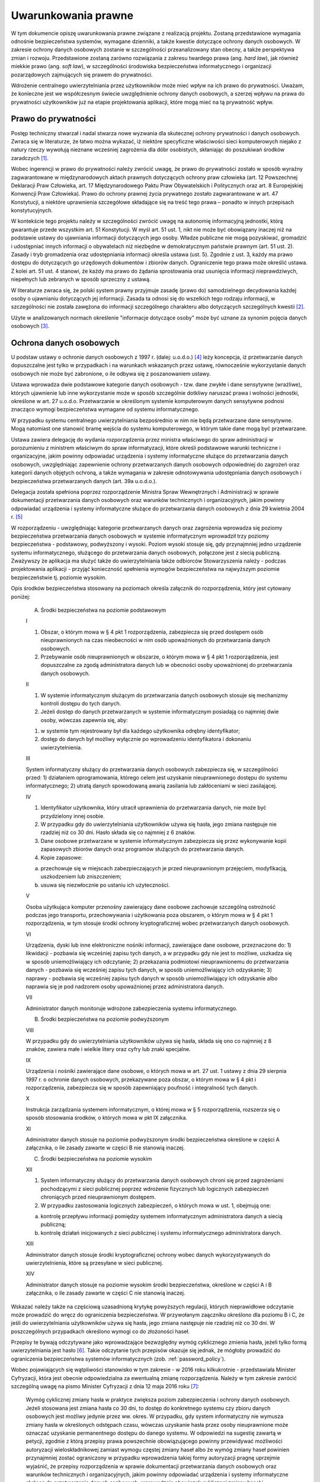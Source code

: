 .. _law:

********************
Uwarunkowania prawne
********************

W tym dokumencie opiszę uwarunkowania prawne związane z realizacją projektu. Zostaną przedstawione wymagania odnośnie bezpieczeństwa systemów, wymagane dzienniki, a także kwestie dotyczące ochrony danych osobowych. W zakresie ochrony danych osobowych zostanie w szczególności przeanalizowany stan obecny, a także perspektywa zmian i rozwoju. Przedstawione zostaną zarówno rozwiązania z zakresu twardego prawa (ang. `hard law`), jak również miekkie prawo (ang. `soft law`), w szczególności środowiska bezpieczeństwa informatycznego i organizacji pozarządowych zajmujących się prawem do prywatności.

Wdrożenie centralnego uwierzytelniania przez użytkowników może mieć wpływ na ich prawo do prywatności. Uważam, że konieczne jest we współczesnym świecie uwzględnienie ochrony danych osobowych, a szerzej wpływu na prawa do prywatności użytkowników już na etapie projektowania aplikacji, które mogą mieć na tą prywatność wpływ.

Prawo do prywatności
--------------------

Postęp techniczny stwarzał i nadal stwarza nowe wyzwania dla skutecznej ochrony prywatności i danych osobowych. Zwraca się w literaturze, że łatwo można wykazać, iż niektóre specyficzne właściwości sieci komputerowych niejako z natury rzeczy wywołują nieznane wcześniej zagrożenia dla dóbr osobistych, skłaniając do poszukiwań środków zaradczych [#f1]_. 

Wobec ingerencji w prawo do prywatności należy zwrócić uwagę, że prawo do prywatności zostało w sposób wyraźny zagwarantowane w międzynarodowych aktach prawnych dotyczących ochrony praw człowieka (art. 12 Powszechnej Deklaracji Praw Człowieka, art. 17 Międzynarodowego Paktu Praw Obywatelskich i Politycznych oraz art. 8 Europejskiej Konwencji Praw Człowieka). Prawo do ochrony prawnej życia prywatnego zostało zagwarantowane w art. 47 Konstytucji, a niektóre uprawnienia szczegółowe składające się na treść tego prawa – ponadto w innych przepisach konstytucyjnych.

W kontekście tego projektu należy w szczególności zwrócić uwagę na autonomię informacyjną jednostki, którą gwarantuje  przede wszystkim art. 51 Konstytucji. W myśl art. 51 ust. 1, nikt nie może być obowiązany inaczej niż na podstawie ustawy do ujawniania informacji dotyczących jego osoby. Władze publiczne nie mogą pozyskiwać, gromadzić i udostępniać innych informacji o obywatelach niż niezbędne w demokratycznym państwie prawnym (art. 51 ust. 2). Zasady i tryb gromadzenia oraz udostępniania informacji określa ustawa (ust. 5). Zgodnie z ust. 3, każdy ma prawo dostępu do dotyczących go urzędowych dokumentów i zbiorów danych. Ograniczenie tego prawa może określić ustawa. Z kolei art. 51 ust. 4 stanowi, że każdy ma prawo do żądania sprostowania oraz usunięcia informacji nieprawdziwych, niepełnych lub zebranych w sposób sprzeczny z ustawą.

W literaturze zwraca się, że polski system prawny przyjmuje zasadę (prawo do) samodzielnego decydowania każdej osoby o ujawnianiu dotyczących jej informacji. Zasada ta odnosi się do wszelkich tego rodzaju informacji, w szczególności nie została zawężona do informacji szczególnego charakteru albo dotyczących szczególnych kwestii [#f2]_.

Użyte w analizowanych normach określenie "informacje dotyczące osoby" może być uznane za synonim pojęcia danych osobowych [#f3]_.

Ochrona danych osobowych
------------------------

U podstaw ustawy o ochronie danych osobowych z 1997 r. (dalej: u.o.d.o.) [#f4]_ leży koncepcja, iż przetwarzanie danych dopuszczalne jest tylko w przypadkach i na warunkach wskazanych przez ustawę, równocześnie wykorzystanie danych osobowych nie może być zabronione, o ile odbywa się z poszanowaniem ustawy. 

Ustawa wprowadza dwie podstawowe kategorie danych osobowych - tzw. dane zwykłe i dane sensytywne (wrażliwe), których ujawnienie lub inne wykorzystanie może w sposób szczególnie dotkliwy naruszać prawa i wolności jednostki, określone w art. 27 u.o.d.o. Przetwarzanie w określonym systemie komputerowym danych sensytywne podnosi znacząco wymogi bezpieczeństwa wymagane od systemu informatycznego.

W przypadku systemu centralnego uwierzytelniania bezpośrednio w nim nie będą przetwarzane dane sensytywne. Mogą natomiast one stanowić bramę wejścia do systemu komputerowego, w którym takie dane mogą być przetwarzane.

Ustawa zawiera delegację do wydania rozporządzenia przez ministra właściwego do spraw administracji w porozumieniu z ministrem właściwym do spraw informatyzacji, które określi podstawowe warunki techniczne i organizacyjne, jakim powinny odpowiadać urządzenia i systemy informatyczne służące do przetwarzania danych osobowych, uwzględniając zapewnienie ochrony przetwarzanych danych osobowych odpowiedniej do zagrożeń oraz kategorii danych objętych ochroną, a także wymagania w zakresie odnotowywania udostępniania danych osobowych i bezpieczeństwa przetwarzanych danych (art. 39a u.o.d.o.).

Delegacja została spełniona poprzez rozporządzenie Ministra Spraw Wewnętrznych i Administracji w sprawie dokumentacji przetwarzania danych osobowych oraz warunków technicznych i organizacyjnych, jakim powinny odpowiadać urządzenia i systemy informatyczne służące do przetwarzania danych osobowych z dnia 29 kwietnia 2004 r. [#f5]_


W rozporządzeniu - uwzględniając kategorie przetwarzanych danych oraz zagrożenia wprowadza się poziomy bezpieczeństwa przetwarzania danych osobowych w systemie informatycznym wprowadził trzy poziomy bezpieczeństwa - podstawowy, podwyższony i wysoki. Poziom wysoki stosuje się, gdy przynajmniej jedno urządzenie systemu informatycznego, służącego do przetwarzania danych osobowych, połączone jest z siecią publiczną. Zważywszy że aplikacja ma służyć także do uwierzytelniania także odbiorców Stowarzyszenia należy - podczas projektowania aplikacji - przyjąć konieczność spełnienia wymogów bezpieczeństwa na najwyższym poziomie bezpieczeństwie tj. poziomie wysokim.

Opis środków bezpieczeństwa stosowany na poziomach określa załącznik do rozporządzenia, który jest cytowany poniżej:

    A. Środki bezpieczeństwa na poziomie podstawowym

    I

    1. Obszar, o którym mowa w § 4 pkt 1 rozporządzenia, zabezpiecza się przed dostępem osób nieuprawnionych na czas nieobecności w nim osób upoważnionych do przetwarzania danych osobowych.
    2. Przebywanie osób nieuprawnionych w obszarze, o którym mowa w § 4 pkt 1 rozporządzenia, jest dopuszczalne za zgodą administratora danych lub w obecności osoby upoważnionej do przetwarzania danych osobowych.

    II

    1. W systemie informatycznym służącym do przetwarzania danych osobowych stosuje się mechanizmy kontroli dostępu do tych danych.
    2. Jeżeli dostęp do danych przetwarzanych w systemie informatycznym posiadają co najmniej dwie osoby, wówczas zapewnia się, aby:

    1) w systemie tym rejestrowany był dla każdego użytkownika odrębny identyfikator;
    2) dostęp do danych był możliwy wyłącznie po wprowadzeniu identyfikatora i dokonaniu uwierzytelnienia.

    III

    System informatyczny służący do przetwarzania danych osobowych zabezpiecza się, w szczególności przed:
    1) działaniem oprogramowania, którego celem jest uzyskanie nieuprawnionego dostępu do systemu informatycznego;
    2) utratą danych spowodowaną awarią zasilania lub zakłóceniami w sieci zasilającej.

    IV

    1. Identyfikator użytkownika, który utracił uprawnienia do przetwarzania danych, nie może być przydzielony innej osobie.
    2. W przypadku gdy do uwierzytelniania użytkowników używa się hasła, jego zmiana następuje nie rzadziej niż co 30 dni. Hasło składa się co najmniej z 6 znaków.
    3. Dane osobowe przetwarzane w systemie informatycznym zabezpiecza się przez wykonywanie kopii zapasowych zbiorów danych oraz programów służących do przetwarzania danych.
    4. Kopie zapasowe:

    a) przechowuje się w miejscach zabezpieczających je przed nieuprawnionym przejęciem, modyfikacją, uszkodzeniem lub zniszczeniem;
    b) usuwa się niezwłocznie po ustaniu ich użyteczności.

    V 

    Osoba użytkująca komputer przenośny zawierający dane osobowe zachowuje szczególną ostrożność podczas jego transportu, przechowywania i użytkowania poza obszarem, o którym mowa w § 4 pkt 1 rozporządzenia, w tym stosuje środki ochrony kryptograficznej wobec przetwarzanych danych osobowych.

    VI

    Urządzenia, dyski lub inne elektroniczne nośniki informacji, zawierające dane osobowe, przeznaczone do:
    1) likwidacji - pozbawia się wcześniej zapisu tych danych, a w przypadku gdy nie jest to możliwe, uszkadza się w sposób uniemożliwiający ich odczytanie;
    2) przekazania podmiotowi nieuprawnionemu do przetwarzania danych - pozbawia się wcześniej zapisu tych danych, w sposób uniemożliwiający ich odzyskanie;
    3) naprawy - pozbawia się wcześniej zapisu tych danych w sposób uniemożliwiający ich odzyskanie albo naprawia się je pod nadzorem osoby upoważnionej przez administratora danych.

    VII

    Administrator danych monitoruje wdrożone zabezpieczenia systemu informatycznego.

    B. Środki bezpieczeństwa na poziomie podwyższonym

    VIII

    W przypadku gdy do uwierzytelniania użytkowników używa się hasła, składa się ono co najmniej z 8 znaków, zawiera małe i wielkie litery oraz cyfry lub znaki specjalne.

    IX

    Urządzenia i nośniki zawierające dane osobowe, o których mowa w art. 27 ust. 1 ustawy z dnia 29 sierpnia 1997 r. o ochronie danych osobowych, przekazywane poza obszar, o którym mowa w § 4 pkt i rozporządzenia, zabezpiecza się w sposób zapewniający poufność i integralność tych danych.

    X

    Instrukcja zarządzania systemem informatycznym, o której mowa w § 5 rozporządzenia, rozszerza się o sposób stosowania środków, o których mowa w pkt IX załącznika.

    XI

    Administrator danych stosuje na poziomie podwyższonym środki bezpieczeństwa określone w części A załącznika, o ile zasady zawarte w części B nie stanowią inaczej.

    C. Środki bezpieczeństwa na poziomie wysokim

    XII

    1. System informatyczny służący do przetwarzania danych osobowych chroni się przed zagrożeniami pochodzącymi z sieci publicznej poprzez wdrożenie fizycznych lub logicznych zabezpieczeń chroniących przed nieuprawnionym dostępem.
    2. W przypadku zastosowania logicznych zabezpieczeń, o których mowa w ust. 1, obejmują one:

    a) kontrolę przepływu informacji pomiędzy systemem informatycznym administratora danych a siecią publiczną;
    b) kontrolę działań inicjowanych z sieci publicznej i systemu informatycznego administratora danych.

    XIII

    Administrator danych stosuje środki kryptograficznej ochrony wobec danych wykorzystywanych do uwierzytelnienia, które są przesyłane w sieci publicznej.

    XIV

    Administrator danych stosuje na poziomie wysokim środki bezpieczeństwa, określone w części A i B załącznika, o ile zasady zawarte w części C nie stanowią inaczej.

.. todo:: Uzupełnić numery strony w #f1 i #f2 na podstawie wydania papierowego.

Wskazać należy także na częściową uzasadnioną krytykę powyższych regulacji, których nieprawidłowe odczytanie może prowadzić do wręcz do ograniczenia bezpieczeństwa. W przywołanym zaączniku określono dla poziomu B i C, że jeśli do uwierzytelniania użytkowników używa się hasła, jego zmiana następuje nie rzadziej niż co 30 dni. W poszczególnych przypadkach określono wymogi co do złożoności haseł. 

Przepisy te bywają odczytywane jako wprowadzające bezwzględny wymóg cyklicznego zmienia hasła, jeżeli tylko formą uwierzytelniania jest hasło [#f6]_. Takie odczytanie tych przepisów okazuje się jednak, że mógłoby prowadzić do ograniczenia bezpieczeństwa systemów informatycznych (zob. :ref:`password_policy`). 

Wobec pojawiających się wątpliwości stanowisko w tym zakresie - w 2016 roku kilkukrotnie - przedstawiała Minister Cyfryzacji, która jest obecnie odpowiedzialna za ewentualną zmianę rozporządzenia. Należy w tym zakresie zwrócić szczególną uwagę na pismo Minister Cyfryzacji z dnia 12 maja 2016 roku [#f10]_:

    Wymóg cyklicznej zmiany hasła w praktyce zwiększa poziom zabezpieczenia i ochrony danych osobowych. Jeżeli stosowana jest zmiana hasła co 30 dni, to dostęp do konkretnego systemu czy zbioru danych osobowych jest możliwy jedynie przez ww. okres. W przypadku, gdy system informatyczny nie wymusza zmiany hasła w określonych odstępach czasu, wówczas uzyskanie hasła przez osoby nieuprawnione może oznaczać uzyskanie permanentnego dostępu do danego systemu. W odpowiedzi na sugestię zawartą w petycji, zgodnie z którą przepisy prawa powszechnie obowiązującego powinny przewidywać możliwości autoryzacji wieloskładnikowej zamiast wymogu częstej zmiany haseł albo że wymóg zmiany haseł powinien przynajmniej zostać ograniczony w przypadku wprowadzenia takiej formy autoryzacji pragnę uprzejmie wyjaśnić, że przepisy rozporządzenia w sprawie dokumentacji przetwarzania danych osobowych oraz warunków technicznych i organizacyjnych, jakim powinny odpowiadać urządzenia i systemy informatyczne służące do przetwarzania danych osobowych, wprowadzają obowiązek cyklicznej zmiany haseł i ustanawiają jedynie minimalny poziom zabezpieczenia systemów informatycznych. Wymogi określone w załączniku do ww. rozporządzenia odnoszące się do haseł (w pkt Iy.2 oraz w pkt VIII), poprzedzone są zastrzeżeniem: *w przypadku gdy do uwierzytelniania użytkowników używa się hasła....* Przyjęcie takiego rozwiązania nie wyklucza zatem innych sposoby uwierzytelniania, jeżeli zapewniają odpowiednie środki techniczne i organizacyjne niezbędne dla zapewnienia poufności, integralności i rozliczalności przetwarzanych danych oraz zostały opisane w Polityce bezpieczeństwa, o której mowa w 4 ust. 5 ww. rozporządzenia. W związku z powyższym, w celu ochrony systemów informatycznych możliwe jest stosowanie bardziej złożonych zabezpieczeń, w tym autoryzacji wieloskładnikowej. Zaznaczyć należy, że bardziej zaawansowane formy uwierzytelniania są w Polsce już obecnie powszechnie stosowane zarówno w sektorze prywatnym, jak i publicznym. Pragnę również podkreślić, że w 2018 roku wejdzie w życie rozporządzenie Parlamentu Europejskiego i Rady (UE) 2016/679 z dnia 27 kwietnia 2016 r. w sprawie ochrony osób fizycznych w zwiqzku z przetwarzaniem danych osobowych i w sprawie swobodnego przepływu takich danych oraz uchylenia dyrektywy 95/46/WE (ogólne rozporządzenie o ochronie danych).

Powyższe stanowisko przemawiają dodatkowo za zasadnością wdrożonych alternatywnych form uwierzytelniania, których szczegółowa analiza została przedstawioan (:ref:`2factor`).

.. rubric:: Footnotes

.. [#f1] Janusz Barta, Paweł Fajgielski, Ryszard Markiewicz,  Ochrona danych osobowych. Komentarz, wyd. V

.. [#f2] Janusz Barta, Paweł Fajgielski, Ryszard Markiewicz,  Ochrona danych osobowych. Komentarz, wyd. V

.. [#f3] Janusz Barta, Paweł Fajgielski, Ryszard Markiewicz,  Ochrona danych osobowych. Komentarz, wyd. V

.. [#f4] Dz.U. 1997 Nr 133, poz. 883 t.j. Dz.U. z 2016 r. poz. 922

.. [#f5] Dz.U. Nr 100, poz. 1024

.. [#f6] Adam Dobrawy, O potrzebie wzmocnienia ochrony danych osobowych, Blog Dobrawego, 30 marca 2016 roku, https://ochrona.jawne.info.pl/2016/03/30/o-potrzebie-zmian-ochronie-danych-osobowych/ [dostep 22 grudnia 2016 roku]

.. [#f10] pismo Minister Cyfryzacji znak BM-WSKN.053.5.2016 z dnia 12 maja 2016 roku stanowiące odpowiedź na petycje autora niniejszego opracownaia, http://mc.bip.gov.pl/skargi-wnioski-petycje/petycja-o-uwzglednienie-dwuskladnikowej-autoryzacji.html [dostęp 22 grudnia 2016 roku]

